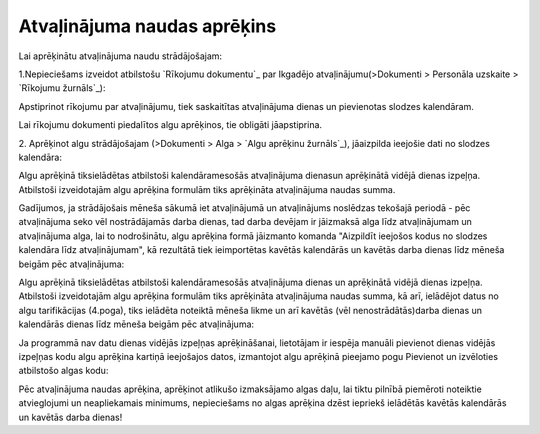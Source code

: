 .. 14128 ================================Atvaļinājuma naudas aprēķins================================ 


Lai aprēķinātu atvaļinājuma naudu strādājošajam:


1.Nepieciešams izveidot atbilstošu `Rīkojumu dokumentu`_ par Ikgadējo
atvaļinājumu(>Dokumenti > Personāla uzskaite > `Rīkojumu žurnāls`_):






Apstiprinot rīkojumu par atvaļinājumu, tiek saskaitītas atvaļinājuma
dienas un pievienotas slodzes kalendāram.


Lai rīkojumu dokumenti piedalītos algu aprēķinos, tie obligāti
jāapstiprina.



2. Aprēķinot algu strādājošajam (>Dokumenti > Alga > `Algu aprēķinu
žurnāls`_), jāaizpilda ieejošie dati no slodzes kalendāra:







Algu aprēķinā tiksielādētas atbilstoši kalendāramesošās atvaļinājuma
dienasun aprēķinātā vidējā dienas izpeļņa. Atbilstoši izveidotajām
algu aprēķina formulām tiks aprēķināta atvaļinājuma naudas summa.







Gadījumos, ja strādājošais mēneša sākumā iet atvaļinājumā un
atvaļinājums noslēdzas tekošajā periodā - pēc atvaļinājuma seko vēl
nostrādājamās darba dienas, tad darba devējam ir jāizmaksā alga līdz
atvaļinājumam un atvaļinājuma alga, lai to nodrošinātu, algu aprēķina
formā jāizmanto komanda "Aizpildīt ieejošos kodus no slodzes kalendāra
līdz atvaļinājumam", kā rezultātā tiek ieimportētas kavētās kalendārās
un kavētās darba dienas līdz mēneša beigām pēc atvaļinājuma:







Algu aprēķinā tiksielādētas atbilstoši kalendāramesošās atvaļinājuma
dienas un aprēķinātā vidējā dienas izpeļņa. Atbilstoši izveidotajām
algu aprēķina formulām tiks aprēķināta atvaļinājuma naudas summa, kā
arī, ielādējot datus no algu tarifikācijas (4.poga), tiks ielādēta
noteiktā mēneša likme un arī kavētās (vēl nenostrādātās)darba dienas
un kalendārās dienas līdz mēneša beigām pēc atvaļinājuma:







Ja programmā nav datu dienas vidējās izpeļņas aprēķināšanai,
lietotājam ir iespēja manuāli pievienot dienas vidējās izpeļņas kodu
algu aprēķina kartiņā ieejošajos datos, izmantojot algu aprēķinā
pieejamo pogu Pievienot un izvēloties atbilstošo algas kodu:









Pēc atvaļinājuma naudas aprēķina, aprēķinot atlikušo izmaksājamo algas
daļu, lai tiktu pilnībā piemēroti noteiktie atvieglojumi un
neapliekamais minimums, nepieciešams no algas aprēķina dzēst iepriekš
ielādētās kavētās kalendārās un kavētās darba dienas!














 